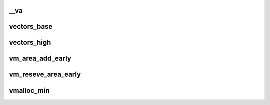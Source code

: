 __va
==========








vectors_base
================





vectors_high
================








vm_area_add_early
=====================




vm_reseve_area_early
=======================








vmalloc_min
=============





